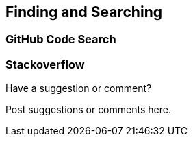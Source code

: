 [[finding_and_searching]]
== Finding and Searching

=== GitHub Code Search

=== Stackoverflow

[[finding_and_searching_shoutout]]
[role="shoutout"]
.Have a suggestion or comment?
****
Post suggestions or comments here.
****